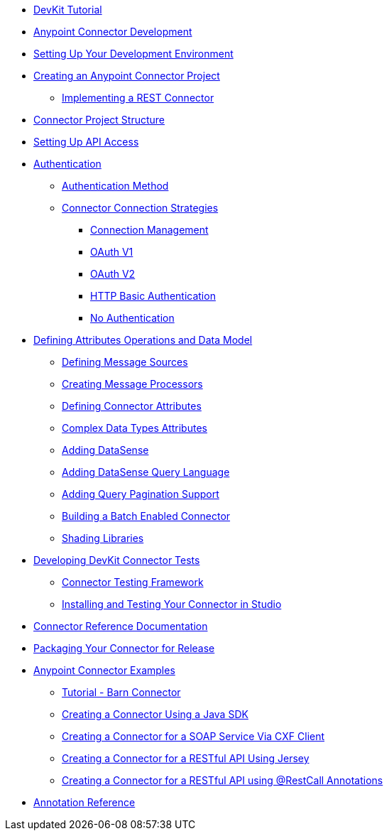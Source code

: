 // Anypoint Connector DevKit 3.6

** link:/anypoint-connector-devkit/v/3.6/devkit-tutorial[DevKit Tutorial]
** link:/anypoint-connector-devkit/v/3.6/anypoint-connector-development[Anypoint Connector Development]
** link:/anypoint-connector-devkit/v/3.6/setting-up-your-dev-environment[Setting Up Your Development Environment]
** link:/anypoint-connector-devkit/v/3.6/creating-an-anypoint-connector-project[Creating an Anypoint Connector Project]
*** link:/anypoint-connector-devkit/v/3.6/implementing-a-rest-connector[Implementing a REST Connector]
** link:/anypoint-connector-devkit/v/3.6/connector-project-structure[Connector Project Structure]
** link:/anypoint-connector-devkit/v/3.6/setting-up-api-access[Setting Up API Access]
** link:/anypoint-connector-devkit/v/3.6/authentication[Authentication]
*** link:/anypoint-connector-devkit/v/3.6/authentication-methods[Authentication Method]
*** link:/anypoint-connector-devkit/v/3.6/connector-connection-strategies[Connector Connection Strategies]
**** link:/anypoint-connector-devkit/v/3.6/connection-management[Connection Management]
**** link:/anypoint-connector-devkit/v/3.6/oauth-v1[OAuth V1]
**** link:/anypoint-connector-devkit/v/3.6/oauth-v2[OAuth V2]
**** link:/anypoint-connector-devkit/v/3.6/http-basic-authentication[HTTP Basic Authentication]
**** link:/anypoint-connector-devkit/v/3.6/no-authentication[No Authentication]
** link:/anypoint-connector-devkit/v/3.6/defining-attributes-operations-and-data-model[Defining Attributes Operations and Data Model]
*** link:/anypoint-connector-devkit/v/3.6/defining-message-sources[Defining Message Sources]
*** link:/anypoint-connector-devkit/v/3.6/creating-message-processors[Creating Message Processors]
*** link:/anypoint-connector-devkit/v/3.6/defining-connector-attributes[Defining Connector Attributes]
*** link:/anypoint-connector-devkit/v/3.6/complex-data-types-attributes[Complex Data Types Attributes]
*** link:/anypoint-connector-devkit/v/3.6/adding-datasense[Adding DataSense]
*** link:/anypoint-connector-devkit/v/3.6/adding-datasense-query-language[Adding DataSense Query Language]
*** link:/anypoint-connector-devkit/v/3.6/adding-query-pagination-support[Adding Query Pagination Support]
*** link:/anypoint-connector-devkit/v/3.6/building-a-batch-enabled-connector[Building a Batch Enabled Connector]
*** link:/anypoint-connector-devkit/v/3.6/shading-libraries[Shading Libraries]
** link:/anypoint-connector-devkit/v/3.6/developing-devkit-connector-tests[Developing DevKit Connector Tests]
*** link:/anypoint-connector-devkit/v/3.6/connector-testing-framework[Connector Testing Framework]
*** link:/anypoint-connector-devkit/v/3.6/installing-and-testing-your-connector-in-studio[Installing and Testing Your Connector in Studio]
** link:/anypoint-connector-devkit/v/3.6/connector-reference-documentation[Connector Reference Documentation]
** link:/anypoint-connector-devkit/v/3.6/packaging-your-connector-for-release[Packaging Your Connector for Release]
** link:/anypoint-connector-devkit/v/3.6/anypoint-connector-examples[Anypoint Connector Examples]
*** link:/anypoint-connector-devkit/v/3.6/tutorial-barn-connector[Tutorial - Barn Connector]
*** link:/anypoint-connector-devkit/v/3.6/creating-a-connector-using-a-java-sdk[Creating a Connector Using a Java SDK]
*** link:/anypoint-connector-devkit/v/3.6/creating-a-connector-for-a-soap-service-via-cxf-client[Creating a Connector for a SOAP Service Via CXF Client]
*** link:/anypoint-connector-devkit/v/3.6/creating-a-connector-for-a-restful-api-using-jersey[Creating a Connector for a RESTful API Using Jersey]
*** link:/anypoint-connector-devkit/v/3.6/creating-a-connector-for-a-restful-api-using-restcall-annotations[Creating a Connector for a RESTful API using @RestCall Annotations]
** link:/anypoint-connector-devkit/v/3.6/annotation-reference[Annotation Reference]

